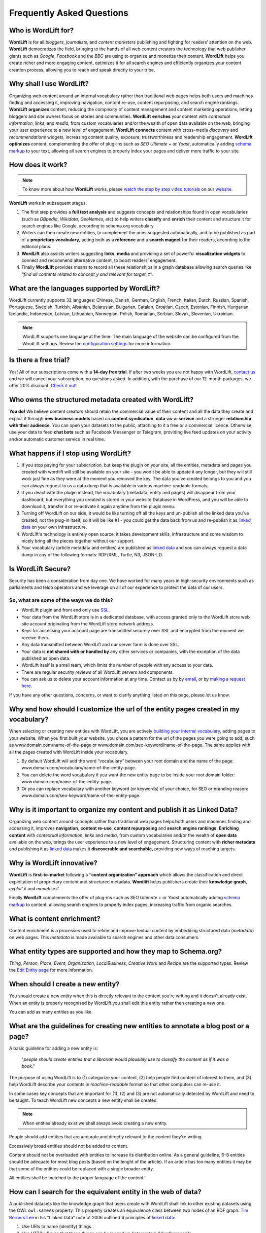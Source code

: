 Frequently Asked Questions
========

===============
Who is WordLift for?
===============

**WordLift** is for all *bloggers*, *journalists*, and *content marketers* publishing and fighting for readers’ attention on the web.
**WordLift** democratizes the field, bringing to the hands of all web content creators the technology that web publisher giants such as *Google*, *Facebook* and the *BBC* are using to organize and monetize their content.
**WordLift** helps you create richer and more engaging content, optimizes it for all search engines and efficiently organizes your content creation process, allowing you to reach and speak directly to your tribe.

===============
Why shall I use WordLift?
===============

Organizing web content around an internal vocabulary rather than traditional web pages helps both users and machines finding and accessing it, improving navigation, content re-use, content repurposing, and search engine rankings.
**WordLift** **organizes** content, reducing the complexity of content management and content marketing operations, letting bloggers and site owners focus on stories and communities.
**WordLift** **enriches** your content with *contextual information*, *links*, and *media*, from custom vocabularies and/or the wealth of open data available on the web, bringing your user experience to a new level of engagement.
**WordLift** **connects** content with cross-media *discovery* and *recommendations* widgets, increasing content quality, exposure, trustworthiness and readership engagement.
**WordLift** **optimizes** content, complementing the offer of plug-ins such as *SEO Ultimate +* or *Yoast*, automatically adding `schema markup <https://wordlift.io/blog/en/entity/schema-org/>`_ to your text, allowing all search engines to properly index your pages and deliver more traffic to your site.

===============
How does it work?
===============

.. note::

	To know more about how **WordLift** works, please `watch the step by step video tutorials <https://wordlift.io/how-it-works/>`_ on our `website <https://wordlift.io>`_.

**WordLift** works in subsequent stages.

1. The first step provides a **full text analysis** and suggests concepts and relationships found in open vocabularies (such as *DBpedia*, *Wikidata*, *GeoNames*, etc) to help writers **classify** and **enrich** their content and structure it for search engines like Google, according to schema.org vocabulary.

2. Writers can then create new entities, to complement the ones suggested automatically, and to be published as part of a **proprietary vocabulary**, acting both as a **reference** and a **search magnet** for their readers, according to the editorial plans.

3. **WordLift** also assists writers suggesting **links**, **media** and providing a set of powerful **visualization widgets** to connect and recommend alternative content, to boost readers’ engagement.

4. Finally **WordLift** provides means to record all these relationships in a graph database allowing search queries like *“find all contents related to concept_y and relevant for target_z”*.

===============
What are the languages supported by WordLift?
===============

WordLift currently supports 32 languages: Chinese, Danish, German, English, French, Italian, Dutch, Russian, Spanish, Portuguese, Swedish, Turkish, Albanian, Belarusian, Bulgarian, Catalan, Croatian, Czech, Estonian, Finnish, Hungarian, Icelandic, Indonesian, Latvian, Lithuanian, Norwegian, Polish, Romanian, Serbian, Slovak, Slovenian, Ukrainian.

.. note::
	WordLift supports one language at the time. The main language of the website can be configured from the WordLift settings.
	Review the `configuration settings <getting-started.html#configuration>`_ for more information.

===============
Is there a free trial?
===============

Yes! All of our subscriptions come with a **14-day free trial**. If after two weeks you are not happy with WordLift, `contact us <mailto:support@wordlift.io>`_ and we will cancel your subscription, no questions asked.
In addition, with the purchase of our 12-month packages, we offer 20% discount. `Check it out <https://wordlift.io/pricing>`_!

===============
Who owns the structured metadata created with WordLift?
===============

**You do!** We believe content creators should retain the commercial value of their content and all the data they create and exploit it through **new business models** based on **content syndication**, **data-as-a-service** and a stronger **relationship with their audience**. You can open your datasets to the public, attaching to it a free or a commercial licence. Otherwise, use your data to feed **chat bots** such as Facebook Messenger or Telegram, providing live feed updates on your activity and/or automatic customer service in real time.

===============
What happens if I stop using WordLift?
===============

1. If you stop paying for your subscription, but keep the plugin on your site, all the entities, metadata and pages you created with wordlift will still be available on your site - you won't be able to update it any longer, but they will still work just fine as they were at the moment you removed the key. The data you’ve created belongs to you and you can always request to us a data dump that is available in various machine-readable formats.

2. if you deactivate the plugin instead, the vocabulary (metadata, entity and pages) will disappear from your dashboard, but everything you created is stored in your website Database in WordPress, and you will be able to download it, transfer it or re-activate it again anytime from the plugin menu.

3. Turning off WordLift on our side, it would be like turning off all the keys and un-publish all the linked data you’ve created, not the plug-in itself, so it will be like #1 - you could get the data back from us and re-publish it as `linked data <https://wordlift.io/blog/en/entity/linked-data/>`_ on your own infrastructure.

4. WordLift's technology is entirely open source: it takes development skills, infrastructure and some wisdom to nicely bring all the pieces together without our support.

5. Your vocabulary (article metadata and entities) are published as `linked data <http://docs.wordlift.it/en/latest/key-concepts.html#linked-open-data>`_ and you can always request a data dump in any of the following formats: RDF/XML, Turtle, N3, JSON-LD.

===============
Is WordLift Secure?
===============

Security has been a consideration from day one. We have worked for many years in high-security environments such as parliaments and telco operators and we leverage on all of our experience to protect the data of our users.

So, what are some of the ways we do this?
^^^^^^^^^^^^^

- WordLift plugin and front end only use `SSL <http://info.ssl.com/article.aspx?id=10241>`_.
- Your data from the WordLift store is in a dedicated database, with access granted only to the WordLift store web site account originating from the WordLift store network address.
- Keys for accessing your account page are transmitted securely over SSL and encrypted from the moment we receive them.
- Any data transmitted between WordLift and our server farm is done over SSL.
- Your data is **not shared with or handled by** any other services or companies, with the exception of the data published as open data.
- WordLift itself is a small team, which limits the number of people with any access to your data.
- There are regular security reviews of all WordLift servers and components.
- You can ask us to delete your account information at any time. Contact us by by `email <mailto:hello-gdpr@wordlift.io>`_, or by `making a request here <https://wordlift.gdprform.io/>`_.

If you have any other questions, concerns, or want to clarify anything listed on this page, please let us know.

===============
Why and how should I customize the url of the entity pages created in my vocabulary?
===============

When selecting or creating new entities with WordLift, you are actively `building your internal vocabulary <https://wordlift.io/8-rules-create-vocabulary-wordpress-website/>`_, adding pages to your website. When you first built your website, you chose a pattern for the url of the pages you were going to add, such as www.domain.com/name-of-the-page or www.domain.com/seo-keyword/name-of-the-page.
The same applies with all the pages created with WordLift inside your vocabulary.

1. By default WordLift will add the word “vocabulary” between your root domain and the name of the page: www.domain.com/vocabulary/name-of-the-entity-page.

2. You can delete the word vocabulary if you want the new entity page to be inside your root domain folder: www.domain.com/name-of-the-entity-page.

3. Or you can replace vocabulary with another keyword (or keywords) of your choice, for SEO or branding reason: www.domain.com/seo-keyword/name-of-the-entity-page.

===============
Why is it important to organize my content and publish it as Linked Data?
===============

Organizing web content around concepts rather than traditional web pages helps both users and machines finding and accessing it, improves **navigation**, **content re-use**, **content repurposing** and **search engine rankings**.
**Enriching content** with *contextual information*, *links* and *media*, from custom vocabularies and/or the wealth of **open data** available on the web, brings the user experience to a new level of engagement.
Structuring content with **richer metadata** and publishing it as `linked data <https://wordlift.io/blog/en/entity/linked-data/>`_ makes it **discoverable and searchable**, providing new ways of reaching targets.

===============
Why is WordLift innovative?
===============

**WordLift** is **first-to-market** following a **“content organization” approach** which allows the classification and direct exploitation of proprietary content and structured metadata.
**Wordlift** helps publishers create their **knowledge graph**, *exploit it* and *monetize it*.

Finally **WordLift** complements the offer of plug-ins such as *SEO Ultimate +* or *Yoast* automatically adding `schema markup <https://wordlift.io/blog/en/entity/schema-org/>`_ to content, allowing search engines to properly index pages, increasing traffic from organic searches.

===============
What is content enrichment?
===============

Content enrichment is a processes used to refine and improve textual content by embedding structured data (*metadata*) on web pages. This *metadata* is made available to search engines and other data consumers.

===============
What entity types are supported and how they map to Schema.org?
===============

*Thing*, *Person*, *Place*, *Event*, *Organization*, *LocalBusiness*, *Creative Work* and *Recipe* are the supported types.
Review the `Edit Entity page <edit-entity.html#entity-types-and-properties-table>`_ for more information.

===============
When should I create a new entity?
===============

You should create a new entity when this is directly relevant to the content you're writing and it doesn't already exist. When an entity is properly recognised by WordLift you shall edit this entity rather then creating a new one.

You can add as many entities as you like.

===============
What are the guidelines for creating new entities to annotate a blog post or a page?
===============

A basic guideline for adding a new entity is:

	"*people should create entities that a librarian would plausibly use to classify the content as if it was a book.*"

The purpose of using WordLift is to (1) categorize your content, (2) help people find content of interest to them, and (3) help WordLift describe your contents in *machine-readable* format so that other computers can re-use it.

In some cases key concepts that are important for (1), (2) and (3) are not automatically detected by WordLift and need to be taught. To teach WordLift new concepts a new entity shall be created.

.. note::

	When entities already exist we shall always avoid creating a new entity.

People should add entities that are accurate and directly relevant to the content they're writing.

Excessively broad entities should not be added to content.

Content should not be overloaded with entities to increase its distribution online. As a general guideline, 6–8 entities should be adequate for most blog posts (based on the lenght of the article). If an article has too many entities it may be that some of the entities could be replaced with a single broader entity.

All entities shall be matched to the proper language of the content.

===============
How can I search for the equivalent entity in the web of data?
===============

A published datasets like the knowledge graph that users create with WordLift shall link to other existing datasets using the OWL ``owl:sameAs`` property. This property creates an equivalence class between two nodes of an RDF graph. `Tim Berners Lee <https://wordlift.io/blog/en/entity/tim-berners-lee/>`_ in his "Linked Data" note of 2006 outlined 4 principles of `linked data <https://wordlift.io/blog/en/entity/linked-data/>`_:

1. Use URIs to name (identify) things.
2. Use HTTP URIs so that these things can be looked up (interpreted, "dereferenced").
3. Provide useful information about what a name identifies when it's looked up, using open standards such as RDF, SPARQL, etc.
4. Refer to other things using their HTTP URI-based names when publishing data on the Web.

Specifically the **4th linked data principle** is meant to ensure a Web of data and not just a set of unconnected data islands. WordLift during the analysis automatically interlinks all detected entities with several datasets (DBpedia, Yago, Freebase etc.) but what if we are creating a new entity from scratch? How can we find an equivalent resource in the Web of linked data?

There are basically four ways of doing it. The goal is to provide an information that can be understood by semantic search engines like Google, Bing and Yandex:

1. **use WordLift sameAs search box**. WordLift will look for entities in Wikidata, DBpedia and on the datasets configured behind the WordLift key for the equivalent entity. This feature has been introduced with WordLift 3.15 `learn more about this feature here <https://wordlift.io/blog/en/wordlift-3-15/>`_.

2. **ask Google Search** a query by adding "site:dbpedia.org" to the name of the entity (ie "*site:dbpedia.org apache marmotta*"). Google will provide a list of results, chose the URL that start with *dbpedia.org/page/* (ie *dbpedia.org/page/Apache_Marmotta*), replace ``/page/`` with ``/resource/`` and you will have the ``owl:sameAs`` link to be added to your entity;

3. **look for the entity in Wikidata** by using the search bar on the `wikidata <https://wikidata.org>`_ website. The search bar is on the top right corner. The URL for the equivalent entity of Apache Marmotta in Wikidata is *https://www.wikidata.org/wiki/Q16928009*;

4. **use the Google Knowledge Graph Search API** (here is `a link <https://developers.google.com/knowledge-graph/>`_ to the documentation by Google). You will need an API Key from Google. Using your personal API key you will be able to search the Google Knowledge Graph with simple HTTP request. Here is an example ``https://kgsearch.googleapis.com/v1/entities:search?query=andrea+volpini&key=API_KEY&limit=1&indent=True`` (simply replace ``API_KEY`` with your personal API Key). The API responds with a `JSON LD <https://wordlift.io/blog/en/entity/json-ld/>`_; look for the ``machine id`` that is located under ``itemListElement`` > ``result`` > ``@id``. This should be something like ``kg:/m/0djtw2h`` now take the id and rewrite it by adding in front *http://rdf.freebase.com/ns/* than replace ``/m/`` with ``/m.`` and you should have something like: *http://rdf.freebase.com/ns/m.0ndhxqz*.


.. note::

	While Freebase no longer exists the ``machine id`` remains valid. We prefer to have such links in the ``owl:sameAs`` property of entities created with WordLift as these links point to RDF resources. As a matter of fact DBpedia, to interlink with Freebase, still uses these type of links rather than just the ``machine id``.

===============
Can I prevent the analysis to run?
===============

Yes. You can switch WordLift's analysis ON and OFF by clicking on the *open|close* arrow on the top right corner of the WordLift's Edit widget. See the *.gif* below:

.. image:: /images/wl_toggle_3-13-3.gif

What factors determine Wordlift's rating of an entity?

===============
Can I prevent WordLift from loading Wikimedia images?
===============

Yes. You can prevent WordLift from loading images that come from Wikipedia. In your ``wp-config.php``, add the following line:
``define( 'WL_EXCLUDE_IMAGES_REGEX', 'https?://[^.]*\.wikimedia\.org/.*' );``

**before** the line

``/* That's all, stop editing! Happy blogging. */``


===============
I have already published a JSON-LD on the page. How can I integrate it with the JSON-LD that WordLift creates?
===============

We provide several options to help you integrate WordLift with the existing markup:

1. Completely disable WordLift’s JSON-LD by adding ``add_filter( 'wl_jsonld_enabled', '__return_false' );`` in your theme.
2. Edit WordLift’s JSON-LD by using WordPress filters (this requires PHP development skills): see `here on Stack Overflow <https://stackoverflow.com/questions/52925820/how-do-i-change-the-json-ld-type-from-article-to-newsarticle-in-wordlift>`_.
3. Use `WordLift’s Mappings <https://wordlift.io/academy-entries/wordlift-mappings-tutorial/>_` to customize the JSON-LD using the UI provided by the plugin in *Dashboard > WordLift > Mappings*
4. Augment WordLift’s JSON-LD by adding your own custom JSON-LD matching the same @id (in this case Google will merge the data from WordLift’s JSON-LD and your JSON-LD)


===============
What factors determine Wordlift's rating of an entity?
===============

The entity rating in WordLift takes under account the following factors:

- Every entity should be linked to one or more related posts.
- Every entity should have its own description.
- Every entity should link to other entities - when we select other entities to enrich the description of an entity we create relationships in the site's `knowledge graph <key-concepts.html#knowledge-graph>`_.
- Entities, just like any post in WordPress, can be kept as draft. Only when we publish them they become available in the analysis and we can use them to classify our contents.
- Entities shall have a featured image. When we add a featured image to an entity we’re adding the `schema-org:image` attribute to it.
- Every entity (unless we’re creating something completely new) should be interlinked with the same entity contained in at least one other dataset. This is called data interlinking and can be done by adding a link to the equivalent entity using the `sameAs` attribute.
- Every entity has a type (i.e. Person, Place, Organization, …) and every type has its own set of properties. When we complete all the properties of an entity we increase the entity visibility and usefulness.

===============
I have a vocabulary term appearing several times in a page, should I link all of the occurrences to the term, or just once per page?
===============

While on an average length blog post (> 500 words) we shall use a limited number of entities to classify the content, there is not an actual limit for the number of internal links pointing to the same entity page.

In SEO the link juice is transferred equally from every single link: if Google transfers let's say 85% of your article's Page Rank each link will equally get its own share. Five links pointing to the same page will therefore transfer the same amount of link juice of one single link. If I link too many different pages by annotating the blog post with too many entities the link juice will be diluted (and this is why we don't expect to have too many entities per article).

Now we need to consider the following:

- if on the page (including navigation links, footer links and so on) you have too many links already - you easily might hit the `100 link limit <https://moz.com/blog/how-many-links-is-too-many>`_; there is no penalty for that but still it is a good rule to keep the number of links (both internal and external) below the *100-link mark*;

- WordLift is keen on helping you create a good internal linking structure to reduce the bounce rate on your site and to increase the number of pages visited during each browsing session by your readers; if your internal links for the same entity are too many they simply become irrelevant. On the contrary if your article is long enough it is probably good to have 2-3 links pointing to the same entity page (as a reader I might miss the first one and might instead find useful the second or third one).

===============
When should I link one entity to another?
===============

By running the analysis on the property description text of an entity you can *link* it to other entities. WordLift will store these relationships between one entity and other entities in the `graph <key-concepts.html#knowledge-graph>`_ using the Dublin Core property ``dct:related``. This information will be used to suggest new connections between the contents of your site. Creating links among relevant entities will create more structure for your content, even though it is not mandatory to do so. You should always link entities that can help other users discover relevant contents (i.e. the entity *[Berners-Lee]* shall be linked to entity *[Web]* as the two concepts are strictly related.)

===============
Why do I get 404 error on pages linked by WordLift?
===============

WordPress is a powerful CMS. Nevertheless, in some cases, posts or pages newly created might return a *scary* **404 Error**. Pages created with WordLift are not an exception and you might end up in a situation where WordLift is creating links to pages that *apparently* do not exist. Don't worry this is a well-known WordPress issue and it can be easily fixed. Head into the dashboard of your website, click *Settings* » *Permalinks* and than press the *Save Changes* button. WordPress will re-generate all the permalinks and the error will be fixed.

.. image:: /images/wordlift-updatepermalinks.png

Read `this article <http://www.wpbeginner.com/wp-tutorials/how-to-fix-wordpress-posts-returning-404-error/>`_ to learn more about this issue from the WPbeginner website.

===============
What are the datasets WordLift uses for named entity recognition?
===============
WordLift by default uses DBpedia and Freebase to detect and link named entities. With a custom configuration, the content analysis services provided by `Redlink <http://www.redlink.co>`_ and available via our professional services, can use any RDF-based `graph <key-concepts.html#knowledge-graph>`_. It is also possible to use *multiple graphs* for named entity recognition and `dereferencing <key-concepts.html#dereferencing-http-uris>`_.

===============
What is a triple?
===============

A triple is a set of three elements: a subject, a predicate, and an object. Triples are linked together to form a `graph <key-concepts.html#knowledge-graph>`_ that is without hierarchy, is machine readable, and can be used to infer new facts. Triples in WordLift describe facts as metadata about an article or an entity.

===============
Are there any integrations with Neo4j?
===============

Neo4j is a graph database. WordLift stores data in a Linked Data store (`Apache Marmotta <https://marmotta.apache.org>`_) which provides linked data and SPARQL end-points. As long as Neo4j provides connectors for those interfaces, then an integration is possible.

===============
Do I need to be Administrator to configure it?
===============

Yes. To configure WordLift you will need to have admin privileges.